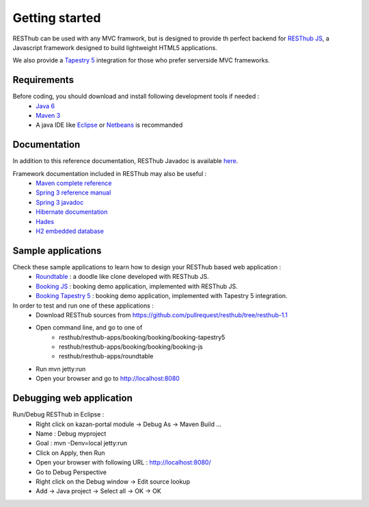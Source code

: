 ===============
Getting started
===============

RESThub can be used with any MVC framwork, but is designed to provide th perfect backend for `RESThub JS <http://resthub.org/javascript/>`_, a Javascript framework designed to build lightweight HTML5 applications.

We also provide a `Tapestry 5 <http://tapestry.apache.org/>`_ integration for those who prefer serverside MVC frameworks.  

.. image:: _static/blocks.png
	:width: 848 px
	:height: 504 px
	:scale: 75 %
	:alt: RESThub functionalities
	:align: center

Requirements
============

Before coding, you should download and install following development tools if needed : 
 * `Java 6 <http://java.sun.com/javase/downloads/index.jsp>`_
 * `Maven 3 <http://maven.apache.org/>`_
 * A java IDE like `Eclipse <http://www.eclipse.org/>`_ or `Netbeans <http://netbeans.org/>`_ is recommanded

Documentation
=============

In addition to this reference documentation, RESThub Javadoc is available `here <http://resthub.org/javadoc/1.1>`_.

Framework documentation included in RESThub may also be useful :
 * `Maven complete reference <http://www.sonatype.com/books/mvnex-book/reference/public-book.html|Maven by example]], [[http://www.sonatype.com/books/mvnref-book/reference/public-book.html>`_
 * `Spring 3 reference manual <http://static.springsource.org/spring/docs/3.0.x/spring-framework-reference/html|html]], [[http://static.springsource.org/spring/docs/3.0.x/spring-framework-reference/pdf/spring-framework-reference.pdf>`_
 * `Spring 3 javadoc <http://static.springsource.org/spring/docs/3.0.x/javadoc-api/>`_
 * `Hibernate documentation <http://www.hibernate.org/docs.html>`_
 * `Hades <http://hades.synyx.org/static/2.x/site/org.synyx.hades/apidocs/>`_
 * `H2 embedded database <http://www.h2database.com/html/main.html>`_

Sample applications
===================

Check these sample applications to learn how to design your RESThub based web application :
 * `Roundtable <https://github.com/pullrequest/resthub/tree/resthub-1.1/resthub-apps/roundtable>`_ : a doodle like clone developed with RESThub JS.
 * `Booking JS <https://github.com/pullrequest/resthub/tree/resthub-1.1/resthub-apps/booking/booking-js/>`_ : booking demo application, implemented with RESThub JS.
 * `Booking Tapestry 5 <https://github.com/pullrequest/resthub/tree/resthub-1.1/resthub-apps/booking/booking-tapestry5/>`_ : booking demo application, implemented with Tapestry 5 integration.

In order to test and run one of these applications :
 * Download RESThub sources from https://github.com/pullrequest/resthub/tree/resthub-1.1
 * Open command line, and go to one of
	* resthub/resthub-apps/booking/booking/booking-tapestry5
	* resthub/resthub-apps/booking/booking/booking-js
	* resthub/resthub-apps/roundtable
 * Run mvn jetty:run
 * Open your browser and go to http://localhost:8080

Debugging web application
=========================

Run/Debug RESThub in Eclipse :
 * Right click on kazan-portal module -> Debug As -> Maven Build ...
 * Name : Debug myproject
 * Goal : mvn -Denv=local jetty:run
 * Click on Apply, then Run
 * Open your browser with following URL : `http://localhost:8080/ <http://localhost:8080/>`_
 * Go to Debug Perspective
 * Right click on the Debug window -> Edit source lookup
 * Add -> Java project -> Select all -> OK -> OK
